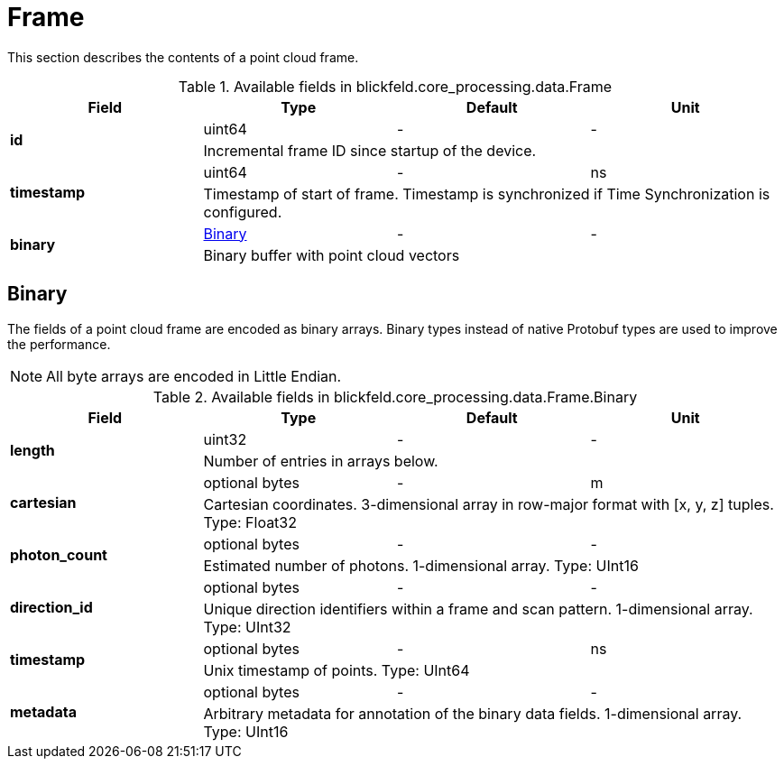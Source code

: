[#_blickfeld_core_processing_data_Frame]
= Frame

This section describes the contents of a point cloud frame.

.Available fields in blickfeld.core_processing.data.Frame
|===
| Field | Type | Default | Unit

.2+| *id* | uint64| - | - 
3+| Incremental frame ID since startup of the device.

.2+| *timestamp* | uint64| - | ns 
3+| Timestamp of start of frame. 
Timestamp is synchronized if Time Synchronization is configured.

.2+| *binary* | xref:blickfeld/core_processing/data/frame.adoc#_blickfeld_core_processing_data_Frame_Binary[Binary] | - | - 
3+| Binary buffer with point cloud vectors

|===

[#_blickfeld_core_processing_data_Frame_Binary]
== Binary

The fields of a point cloud frame are encoded as binary arrays. 
Binary types instead of native Protobuf types are used to improve the performance. 
 
NOTE: All byte arrays are encoded in Little Endian.

.Available fields in blickfeld.core_processing.data.Frame.Binary
|===
| Field | Type | Default | Unit

.2+| *length* | uint32| - | - 
3+| Number of entries in arrays below.

.2+| *cartesian* | optional bytes| - | m 
3+| Cartesian coordinates. 
3-dimensional array in row-major format with [x, y, z] tuples. 
Type: Float32

.2+| *photon_count* | optional bytes| - | - 
3+| Estimated number of photons. 
1-dimensional array. 
Type: UInt16

.2+| *direction_id* | optional bytes| - | - 
3+| Unique direction identifiers within a frame and scan pattern. 
1-dimensional array. 
Type: UInt32

.2+| *timestamp* | optional bytes| - | ns 
3+| Unix timestamp of points. 
Type: UInt64

.2+| *metadata* | optional bytes| - | - 
3+| Arbitrary metadata for annotation of the binary data fields. 
1-dimensional array. 
Type: UInt16

|===

